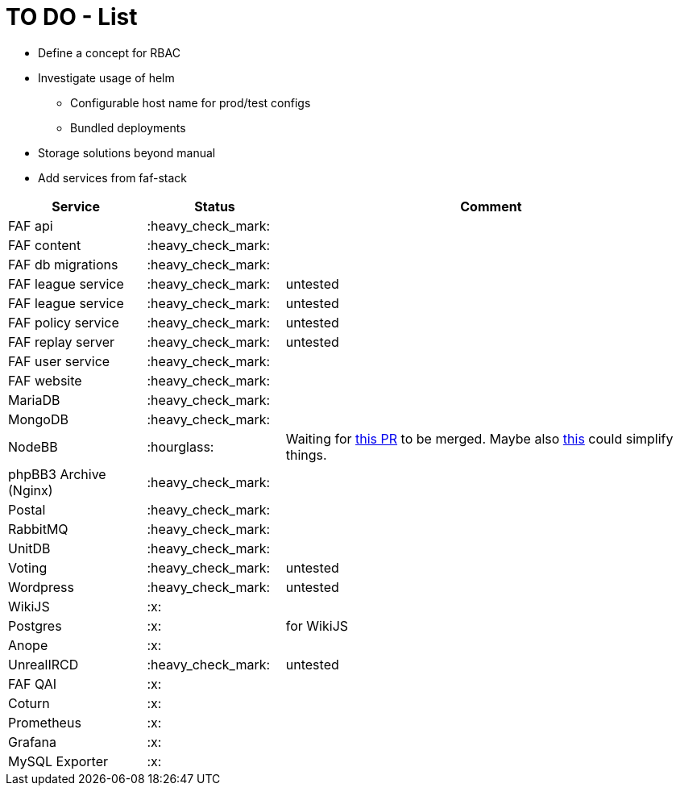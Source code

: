 = TO DO - List

* Define a concept for RBAC
* Investigate usage of helm
** Configurable host name for prod/test configs
** Bundled deployments
* Storage solutions beyond manual

* Add services from faf-stack

[%header,cols="1,1,3"]
|===
|Service
|Status
|Comment

|FAF api
|:heavy_check_mark:
|

|FAF content
|:heavy_check_mark:
|

|FAF db migrations
|:heavy_check_mark:
|

|FAF league service
|:heavy_check_mark:
|untested

|FAF league service
|:heavy_check_mark:
|untested

|FAF policy service
|:heavy_check_mark:
|untested

|FAF replay server
|:heavy_check_mark:
|untested

|FAF user service
|:heavy_check_mark:
|

|FAF website
|:heavy_check_mark:
|

|MariaDB
|:heavy_check_mark:
|

|MongoDB
|:heavy_check_mark:
|

|NodeBB
|:hourglass:
|Waiting for https://github.com/NodeBB/NodeBB/pull/10036[this PR] to be merged. Maybe also https://github.com/NodeBB/NodeBB/pull/8704[this] could simplify things.

|phpBB3 Archive (Nginx)
|:heavy_check_mark:
|

|Postal
|:heavy_check_mark:
|

|RabbitMQ
|:heavy_check_mark:
|

|UnitDB
|:heavy_check_mark:
|

|Voting
|:heavy_check_mark:
|untested

|Wordpress
|:heavy_check_mark:
|untested

|WikiJS
|:x:
|

|Postgres
|:x:
|for WikiJS

|Anope
|:x:
|

|UnrealIRCD
|:heavy_check_mark:
|untested

|FAF QAI
|:x:
|

|Coturn
|:x:
|

|Prometheus
|:x:
|

|Grafana
|:x:
|

|MySQL Exporter
|:x:
|

|===